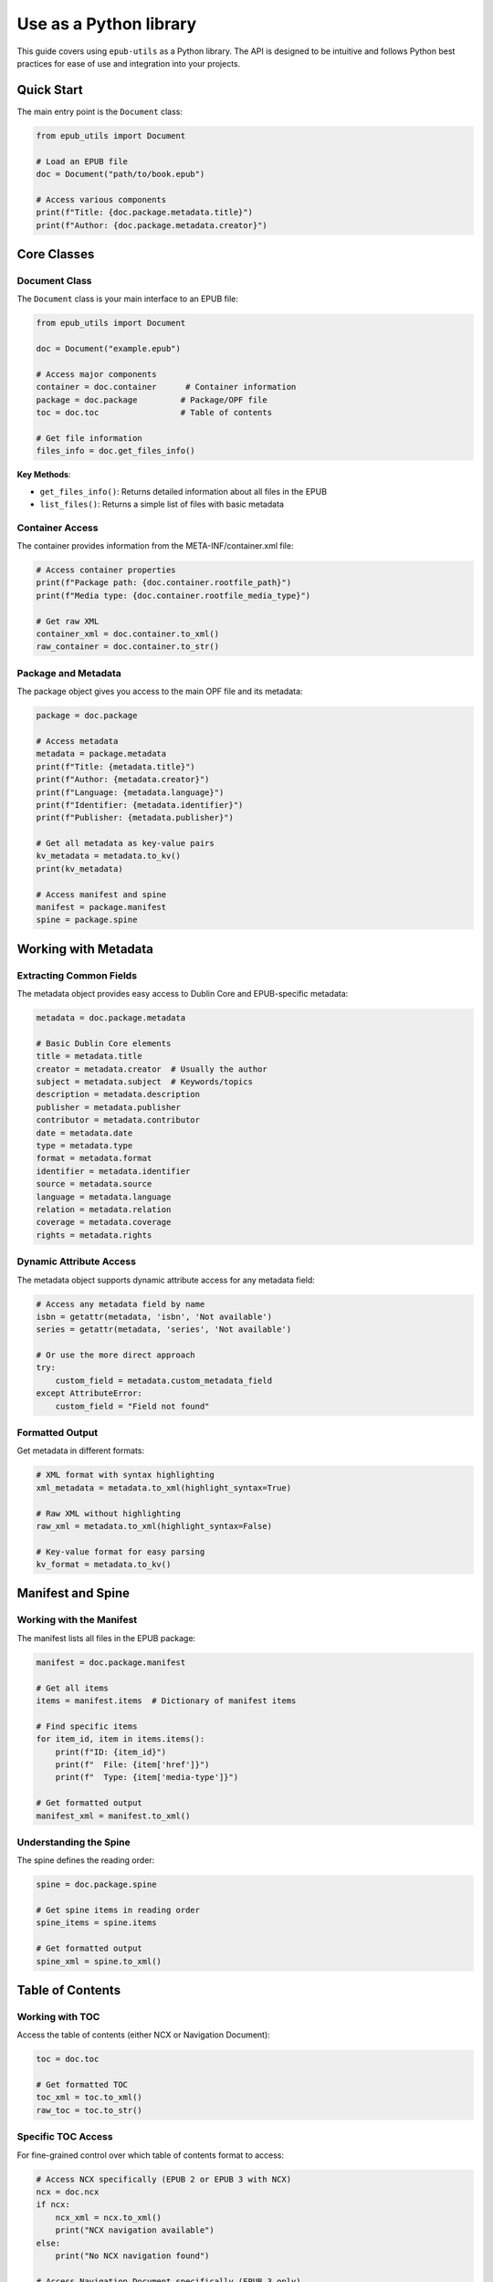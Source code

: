 Use as a Python library
=======================

This guide covers using ``epub-utils`` as a Python library. The API is designed to be intuitive 
and follows Python best practices for ease of use and integration into your projects.

Quick Start
-----------

The main entry point is the ``Document`` class:

.. code-block:: python

   from epub_utils import Document

   # Load an EPUB file
   doc = Document("path/to/book.epub")

   # Access various components
   print(f"Title: {doc.package.metadata.title}")
   print(f"Author: {doc.package.metadata.creator}")

Core Classes
------------

Document Class
~~~~~~~~~~~~~~

The ``Document`` class is your main interface to an EPUB file:

.. code-block:: python

   from epub_utils import Document

   doc = Document("example.epub")

   # Access major components
   container = doc.container      # Container information
   package = doc.package         # Package/OPF file
   toc = doc.toc                 # Table of contents
   
   # Get file information
   files_info = doc.get_files_info()

**Key Methods**:

- ``get_files_info()``: Returns detailed information about all files in the EPUB
- ``list_files()``: Returns a simple list of files with basic metadata

Container Access
~~~~~~~~~~~~~~~~

The container provides information from the META-INF/container.xml file:

.. code-block:: python

   # Access container properties
   print(f"Package path: {doc.container.rootfile_path}")
   print(f"Media type: {doc.container.rootfile_media_type}")

   # Get raw XML
   container_xml = doc.container.to_xml()
   raw_container = doc.container.to_str()

Package and Metadata
~~~~~~~~~~~~~~~~~~~~~

The package object gives you access to the main OPF file and its metadata:

.. code-block:: python

   package = doc.package

   # Access metadata
   metadata = package.metadata
   print(f"Title: {metadata.title}")
   print(f"Author: {metadata.creator}")
   print(f"Language: {metadata.language}")
   print(f"Identifier: {metadata.identifier}")
   print(f"Publisher: {metadata.publisher}")

   # Get all metadata as key-value pairs
   kv_metadata = metadata.to_kv()
   print(kv_metadata)

   # Access manifest and spine
   manifest = package.manifest
   spine = package.spine

Working with Metadata
----------------------

Extracting Common Fields
~~~~~~~~~~~~~~~~~~~~~~~~~

The metadata object provides easy access to Dublin Core and EPUB-specific metadata:

.. code-block:: python

   metadata = doc.package.metadata

   # Basic Dublin Core elements
   title = metadata.title
   creator = metadata.creator  # Usually the author
   subject = metadata.subject  # Keywords/topics
   description = metadata.description
   publisher = metadata.publisher
   contributor = metadata.contributor
   date = metadata.date
   type = metadata.type
   format = metadata.format
   identifier = metadata.identifier
   source = metadata.source
   language = metadata.language
   relation = metadata.relation
   coverage = metadata.coverage
   rights = metadata.rights

Dynamic Attribute Access
~~~~~~~~~~~~~~~~~~~~~~~~

The metadata object supports dynamic attribute access for any metadata field:

.. code-block:: python

   # Access any metadata field by name
   isbn = getattr(metadata, 'isbn', 'Not available')
   series = getattr(metadata, 'series', 'Not available')

   # Or use the more direct approach
   try:
       custom_field = metadata.custom_metadata_field
   except AttributeError:
       custom_field = "Field not found"

Formatted Output
~~~~~~~~~~~~~~~~

Get metadata in different formats:

.. code-block:: python

   # XML format with syntax highlighting
   xml_metadata = metadata.to_xml(highlight_syntax=True)

   # Raw XML without highlighting
   raw_xml = metadata.to_xml(highlight_syntax=False)

   # Key-value format for easy parsing
   kv_format = metadata.to_kv()

Manifest and Spine
-------------------

Working with the Manifest
~~~~~~~~~~~~~~~~~~~~~~~~~~

The manifest lists all files in the EPUB package:

.. code-block:: python

   manifest = doc.package.manifest

   # Get all items
   items = manifest.items  # Dictionary of manifest items

   # Find specific items
   for item_id, item in items.items():
       print(f"ID: {item_id}")
       print(f"  File: {item['href']}")
       print(f"  Type: {item['media-type']}")

   # Get formatted output
   manifest_xml = manifest.to_xml()

Understanding the Spine
~~~~~~~~~~~~~~~~~~~~~~~~

The spine defines the reading order:

.. code-block:: python

   spine = doc.package.spine

   # Get spine items in reading order
   spine_items = spine.items

   # Get formatted output
   spine_xml = spine.to_xml()

Table of Contents
-----------------

Working with TOC
~~~~~~~~~~~~~~~~

Access the table of contents (either NCX or Navigation Document):

.. code-block:: python

   toc = doc.toc

   # Get formatted TOC
   toc_xml = toc.to_xml()
   raw_toc = toc.to_str()

Specific TOC Access
~~~~~~~~~~~~~~~~~~~

For fine-grained control over which table of contents format to access:

.. code-block:: python

   # Access NCX specifically (EPUB 2 or EPUB 3 with NCX)
   ncx = doc.ncx
   if ncx:
       ncx_xml = ncx.to_xml()
       print("NCX navigation available")
   else:
       print("No NCX navigation found")

   # Access Navigation Document specifically (EPUB 3 only)
   nav = doc.nav
   if nav:
       nav_xml = nav.to_xml()
       print("Navigation Document available")
   else:
       print("No Navigation Document found (likely EPUB 2)")

   # Handle different EPUB versions
   package = doc.package
   if package.version.major >= 3:
       # EPUB 3 - prefer Navigation Document, fallback to NCX
       nav_doc = doc.nav or doc.ncx
   else:
       # EPUB 2 - use NCX
       nav_doc = doc.ncx

   if nav_doc:
       print("Table of contents found:", nav_doc.to_str()[:100])

Content Extraction
------------------

Accessing Document Content
~~~~~~~~~~~~~~~~~~~~~~~~~~

Extract content from specific documents within the EPUB:

.. code-block:: python

   # First, find content IDs from the manifest
   manifest = doc.package.manifest
   content_items = {
       item_id: item for item_id, item in manifest.items.items()
       if item['media-type'] == 'application/xhtml+xml'
   }

   # Access content by ID
   for content_id in content_items:
       try:
           content = doc.get_content(content_id)
           # Process content as needed
           print(f"Content ID {content_id}: {len(content)} characters")
       except Exception as e:
           print(f"Could not access content {content_id}: {e}")

File Information
----------------

Detailed File Analysis
~~~~~~~~~~~~~~~~~~~~~~

Get comprehensive information about all files in the EPUB:

.. code-block:: python

   files_info = doc.get_files_info()

   for file_info in files_info:
       print(f"Path: {file_info['path']}")
       print(f"Size: {file_info['size']} bytes")
       print(f"Compressed: {file_info['compressed_size']} bytes")
       print(f"Modified: {file_info['modified']}")
       print("---")

   # Calculate total size
   total_size = sum(f['size'] for f in files_info)
   total_compressed = sum(f['compressed_size'] for f in files_info)
   compression_ratio = (1 - total_compressed / total_size) * 100
   
   print(f"Total size: {total_size} bytes")
   print(f"Compressed size: {total_compressed} bytes")
   print(f"Compression ratio: {compression_ratio:.1f}%")

Error Handling
--------------

Robust Error Handling
~~~~~~~~~~~~~~~~~~~~~~

epub-utils provides specific exception types for better error handling:

.. code-block:: python

   from epub_utils import Document
   from epub_utils.exceptions import ParseError

   try:
       doc = Document("potentially_corrupt.epub")
       
       # Try to access metadata
       title = doc.package.metadata.title
       print(f"Successfully loaded: {title}")
       
   except ParseError as e:
       print(f"EPUB parsing error: {e}")
   except FileNotFoundError:
       print("EPUB file not found")
   except Exception as e:
       print(f"Unexpected error: {e}")

Graceful Degradation
~~~~~~~~~~~~~~~~~~~~

Handle missing or malformed metadata gracefully:

.. code-block:: python

   def safe_get_metadata(doc, field_name, default="Unknown"):
       """Safely extract metadata field with fallback."""
       try:
           return getattr(doc.package.metadata, field_name, default)
       except (AttributeError, ParseError):
           return default

   # Usage
   title = safe_get_metadata(doc, 'title', 'Untitled')
   author = safe_get_metadata(doc, 'creator', 'Unknown Author')

Next Steps
----------

- Explore the complete :doc:`api-reference` for detailed class documentation
- See more :doc:`examples` for advanced use cases
- Learn about :doc:`epub-standards` to understand the underlying specifications
- Check out the :doc:`cli-reference` for command-line equivalents

